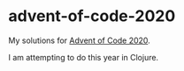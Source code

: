 * advent-of-code-2020
My solutions for [[https://adventofcode.com/2020][Advent of Code 2020]].

I am attempting to do this year in Clojure.
